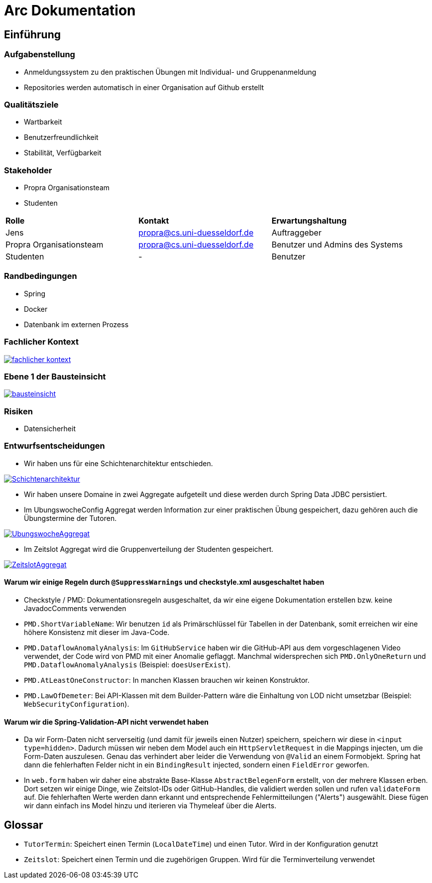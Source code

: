 = Arc Dokumentation
:icons: font
:icon-set: fa
:source-highlighter: rouge
:experimental:
ifdef::env-github[]
:tip-caption: :bulb:
:note-caption: :information_source:
:important-caption: :heavy_exclamation_mark:
:caution-caption: :fire:
:warning-caption: :warning:
:stem: latexmath
endif::[]


== Einführung


=== Aufgabenstellung
* Anmeldungssystem zu den praktischen Übungen mit Individual- und Gruppenanmeldung
* Repositories werden automatisch in einer Organisation auf Github erstellt

=== Qualitätsziele
* Wartbarkeit
* Benutzerfreundlichkeit
* Stabilität, Verfügbarkeit


=== Stakeholder
* Propra Organisationsteam
* Studenten

[cols="1,1,1"]
|===
| *Rolle*
| *Kontakt*
| *Erwartungshaltung*

| Jens
| propra@cs.uni-duesseldorf.de
| Auftraggeber


| Propra Organisationsteam
| propra@cs.uni-duesseldorf.de
| Benutzer und Admins des Systems


| Studenten
| -
| Benutzer


|===

=== Randbedingungen

* Spring
* Docker
* Datenbank im externen Prozess

=== Fachlicher Kontext

image::fachlicher_kontext.png[link = http://www.plantuml.com/plantuml/png/VSsn2i8m4CRnFKyHkcVn0QH5GPqgg9DqEDkZXhINSBsRn7UtOC15il--_rSl0YmwJoP17s14MvqPWlYWyv8c8EJAleorztti0xBRHHBmXDoPj_cD3bwE-iYqRLIUcyuwj_stMyMNkoQbhChr6_cSleWE7Xbfm5B_gXBvH8HKKYsFKFYlrnUTfmy0]

=== Ebene 1 der Bausteinsicht
image::bausteinsicht.png[link = https://www.planttext.com/api/plantuml/img/VO-n2W8n38RtFaLmFzmTv3Ov41pq1N8cra0lTxIf-lYs5XGTN4Boy_r_aZuPHijJS4vdOjZFNZIn6BVP8s22rIxcPM7jreEIt8Go1jI90sNrgqQUiisH5JN9-MfDEqIFeiGFvpx1q7NRchk1esLYDRXNEOPQzHVyZYscb_3NyjvQwDfFOZu84uo57mqmNs1eL_MiL9v_0W00]

=== Risiken

* Datensicherheit

=== Entwurfsentscheidungen
* Wir haben uns für eine Schichtenarchitektur entschieden.

image::Schichtenarchitektur.png[link = http://www.plantuml.com/plantuml/png/SoWkIImgAStDuOeEJqsALT3LjLE83aujAijCJYsEvO8peJAX9PavcIMLG0ae2oeUb5gGNvnPab-K2TQ5uC9rkkJd9cRcnN8vfEQb0Aq30000]

* Wir haben unsere Domaine in zwei Aggregate aufgeteilt und diese werden durch Spring Data JDBC persistiert.

* Im UbungswocheConfig Aggregat werden Information zur einer praktischen Übung gespeichert, dazu gehören auch die Übungstermine der Tutoren.


image::UbungswocheAggregat.png[link = http://www.plantuml.com/plantuml/png/TOzTIaD138NVPnNPG3SWKYhgcm-YrmMaznwd0vb4aWmLYtltfw8MyIqV8L_EsKIov-XIPk48UjWEhR6tUOTBqyTMwVoYLaVb1DsPvVfGRcnckUB4r3g8jKCMV7h-MSqx6H7bFhrf9UMEqZIfspBYE3MzXOSfzCZy_CrRCm4hEPuihZqI8bbUl_9E8yqd-BlXSFBWDCaBsiVDttQhnVQwMl_sq1db3w5ieCleyWO0]

* Im Zeitslot Aggregat wird die Gruppenverteilung der Studenten gespeichert.

image::ZeitslotAggregat.png[link = http://www.plantuml.com/plantuml/png/TP31IaCn44Nt-OfPwg8_859Q57GX8gqhTzFclcaWcPHaWgBuxxxMF1-2BkVcd9bBLjMuM4lHxIFNIYy8LcCskbwB50WRQ9EpBUd3FUGznrisF8S4QhkcKjSwi8eBQfI2Fg7KhD3lcT-cULHLkl6QzmVSP1s2qCK60mhqdRWDnEfHK6cwVEa-NQzrLzhnYB73rafG8MkMooCdJ86S0Jr5ixMrvg4sQnBiq7Rth3wUiSwjLP0GFGobE_yhFp-qM2odNbVJ_T-lV-mTKPxJ7a9TNtIoPZ85anZWKTmAwbkANm00]



==== Warum wir einige Regeln durch ```@SuppressWarnings``` und checkstyle.xml ausgeschaltet haben

* Checkstyle / PMD: Dokumentationsregeln ausgeschaltet, da wir eine eigene Dokumentation erstellen bzw. keine JavadocComments verwenden

* ```PMD.ShortVariableName```: Wir benutzen ```id``` als Primärschlüssel für Tabellen in der Datenbank, somit erreichen wir eine höhere Konsistenz mit dieser im Java-Code.

* ```PMD.DataflowAnomalyAnalysis```: Im ```GitHubService``` haben wir die GitHub-API aus dem vorgeschlagenen Video verwendet, der Code wird von PMD mit einer Anomalie geflaggt. Manchmal widersprechen sich ```PMD.OnlyOneReturn``` und ```PMD.DataflowAnomalyAnalysis``` (Beispiel: ```doesUserExist```).

* ```PMD.AtLeastOneConstructor```: In manchen Klassen brauchen wir keinen Konstruktor.

* ```PMD.LawOfDemeter```: Bei API-Klassen mit dem Builder-Pattern wäre die Einhaltung von LOD nicht umsetzbar (Beispiel: ```WebSecurityConfiguration```).

==== Warum wir die Spring-Validation-API nicht verwendet haben

* Da wir Form-Daten nicht serverseitig (und damit für jeweils einen Nutzer) speichern, speichern wir diese in ```<input type=hidden>```. Dadurch müssen wir neben dem Model auch ein ```HttpServletRequest``` in die Mappings injecten, um die Form-Daten auszulesen. Genau das verhindert aber leider die Verwendung von ```@Valid``` an einem Formobjekt. Spring hat dann die fehlerhaften Felder nicht in ein ```BindingResult``` injected, sondern einen ```FieldError``` geworfen.

* In ```web.form``` haben wir daher eine abstrakte Base-Klasse ```AbstractBelegenForm``` erstellt, von der mehrere Klassen erben. Dort setzen wir einige Dinge, wie Zeitslot-IDs oder GitHub-Handles, die validiert werden sollen und rufen ```validateForm``` auf. Die fehlerhaften Werte werden dann erkannt und entsprechende Fehlermitteilungen ("Alerts") ausgewählt. Diese fügen wir dann einfach ins Model hinzu und iterieren via Thymeleaf über die Alerts.

== Glossar

* ```TutorTermin```: Speichert einen Termin (```LocalDateTime```) und einen Tutor. Wird in der Konfiguration genutzt
* ```Zeitslot```: Speichert einen Termin und die zugehörigen Gruppen. Wird für die Terminverteilung verwendet
